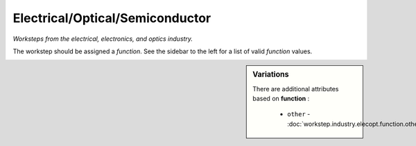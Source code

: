 Electrical/Optical/Semiconductor
================================

*Worksteps from the electrical, electronics, and optics industry.*

The workstep should be assigned a `function`. See the sidebar to the left for a list of valid `function` values.

.. sidebar:: Variations
   
   There are additional attributes based on **function** :
   
     * ``other`` - :doc:`workstep.industry.elecopt.function.other`
   

